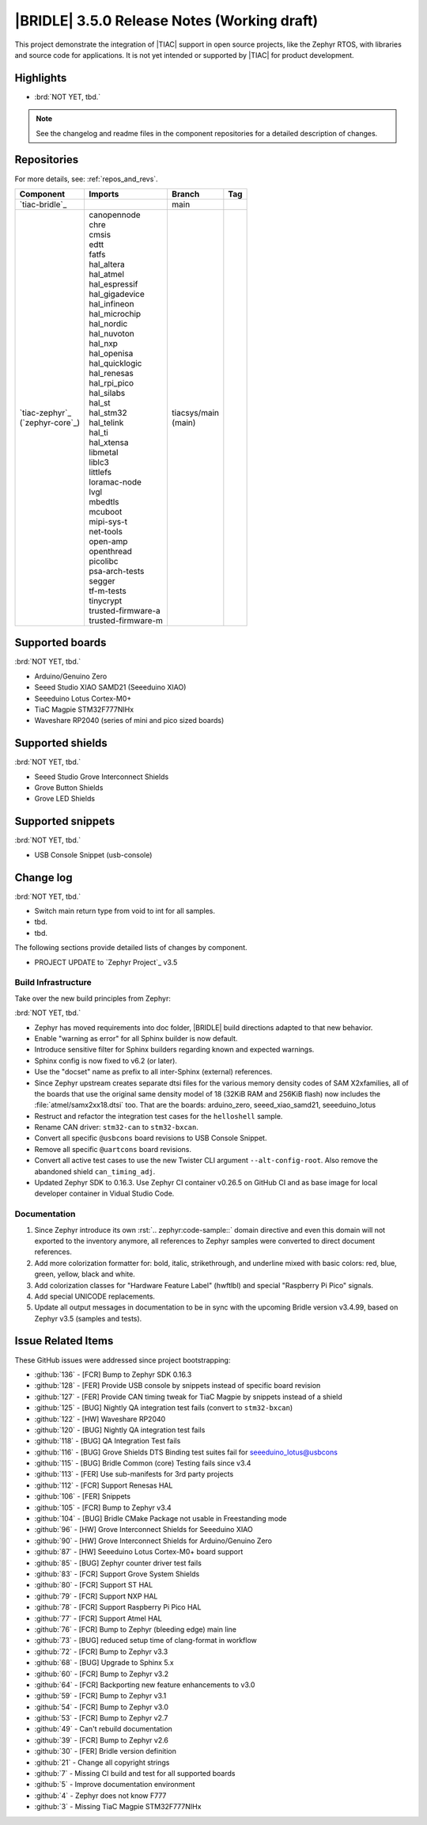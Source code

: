 .. _bridle_release_notes_350:

|BRIDLE| 3.5.0 Release Notes (Working draft)
############################################

This project demonstrate the integration of |TIAC| support in open
source projects, like the Zephyr RTOS, with libraries and source code
for applications. It is not yet intended or supported by |TIAC| for
product development.

Highlights
**********

* :brd:`NOT YET, tbd.`

.. note:: See the changelog and readme files in the component repositories
   for a detailed description of changes.

Repositories
************

For more details, see: :ref:`repos_and_revs`.

.. list-table::
   :header-rows: 1

   * - Component
     - Imports
     - Branch
     - Tag
   * - `tiac-bridle`_
     -
     - main
     -
   * - | `tiac-zephyr`_
       | (`zephyr-core`_)
     - | canopennode
       | chre
       | cmsis
       | edtt
       | fatfs
       | hal_altera
       | hal_atmel
       | hal_espressif
       | hal_gigadevice
       | hal_infineon
       | hal_microchip
       | hal_nordic
       | hal_nuvoton
       | hal_nxp
       | hal_openisa
       | hal_quicklogic
       | hal_renesas
       | hal_rpi_pico
       | hal_silabs
       | hal_st
       | hal_stm32
       | hal_telink
       | hal_ti
       | hal_xtensa
       | libmetal
       | liblc3
       | littlefs
       | loramac-node
       | lvgl
       | mbedtls
       | mcuboot
       | mipi-sys-t
       | net-tools
       | open-amp
       | openthread
       | picolibc
       | psa-arch-tests
       | segger
       | tf-m-tests
       | tinycrypt
       | trusted-firmware-a
       | trusted-firmware-m
     - | tiacsys/main
       | (main)
     -

Supported boards
****************

:brd:`NOT YET, tbd.`

* Arduino/Genuino Zero
* Seeed Studio XIAO SAMD21 (Seeeduino XIAO)
* Seeeduino Lotus Cortex-M0+
* TiaC Magpie STM32F777NIHx
* Waveshare RP2040 (series of mini and pico sized boards)

Supported shields
*****************

:brd:`NOT YET, tbd.`

* Seeed Studio Grove Interconnect Shields
* Grove Button Shields
* Grove LED Shields

Supported snippets
******************

:brd:`NOT YET, tbd.`

* USB Console Snippet (usb-console)

Change log
**********

:brd:`NOT YET, tbd.`

* Switch main return type from void to int for all samples.
* tbd.
* tbd.

The following sections provide detailed lists of changes by component.

* PROJECT UPDATE to `Zephyr Project`_ v3.5

Build Infrastructure
====================

Take over the new build principles from Zephyr:

:brd:`NOT YET, tbd.`

* Zephyr has moved requirements into doc folder, |BRIDLE| build directions
  adapted to that new behavior.
* Enable "warning as error" for all Sphinx builder is now default.
* Introduce sensitive filter for Sphinx builders regarding known and expected
  warnings.
* Sphinx config is now fixed to v6.2 (or later).
* Use the "docset" name as prefix to all inter-Sphinx (external) references.
* Since Zephyr upstream creates separate dtsi files for the various memory
  density codes of SAM X2xfamilies, all of the boards that use the original
  same density model of 18 (32KiB RAM and 256KiB flash) now includes the
  :file:`atmel/samx2xx18.dtsi` too.
  That are the boards: arduino_zero, seeed_xiao_samd21, seeeduino_lotus
* Restruct and refactor the integration test cases for the ``helloshell``
  sample.
* Rename CAN driver: ``stm32-can`` to ``stm32-bxcan``.
* Convert all specific ``@usbcons`` board revisions to USB Console Snippet.
* Remove all specific ``@uartcons`` board revisions.
* Convert all active test cases to use the new Twister CLI argument
  ``--alt-config-root``. Also remove the abandoned shield ``can_timing_adj``.
* Updated Zephyr SDK to 0.16.3. Use Zephyr CI container v0.26.5 on GitHub CI
  and as base image for local developer container in Vidual Studio Code.

Documentation
=============

1. Since Zephyr introduce its own :rst:`.. zephyr:code-sample::` domain
   directive and even this domain will not exported to the inventory anymore,
   all references to Zephyr samples were converted to direct document references.
2. Add more colorization formatter for: bold, italic, strikethrough, and
   underline mixed with basic colors: red, blue, green, yellow, black and white.
3. Add colorization classes for "Hardware Feature Label" (hwftlbl) and special
   "Raspberry Pi Pico" signals.
4. Add special UNICODE replacements.
5. Update all output messages in documentation to be in sync with the upcoming
   Bridle version v3.4.99, based on Zephyr v3.5 (samples and tests).

Issue Related Items
*******************

These GitHub issues were addressed since project bootstrapping:

* :github:`136` - [FCR] Bump to Zephyr SDK 0.16.3
* :github:`128` - [FER] Provide USB console by snippets instead of specific board revision
* :github:`127` - [FER] Provide CAN timing tweak for TiaC Magpie by snippets instead of a shield
* :github:`125` - [BUG] Nightly QA integration test fails (convert to ``stm32-bxcan``)
* :github:`122` - [HW] Waveshare RP2040
* :github:`120` - [BUG] Nightly QA integration test fails
* :github:`118` - [BUG] QA Integration Test fails
* :github:`116` - [BUG] Grove Shields DTS Binding test suites fail for seeeduino_lotus@usbcons
* :github:`115` - [BUG] Bridle Common (core) Testing fails since v3.4
* :github:`113` - [FER] Use sub-manifests for 3rd party projects
* :github:`112` - [FCR] Support Renesas HAL
* :github:`106` - [FER] Snippets
* :github:`105` - [FCR] Bump to Zephyr v3.4
* :github:`104` - [BUG] Bridle CMake Package not usable in Freestanding mode
* :github:`96` - [HW] Grove Interconnect Shields for Seeeduino XIAO
* :github:`90` - [HW] Grove Interconnect Shields for Arduino/Genuino Zero
* :github:`87` - [HW] Seeeduino Lotus Cortex-M0+ board support
* :github:`85` - [BUG] Zephyr counter driver test fails
* :github:`83` - [FCR] Support Grove System Shields
* :github:`80` - [FCR] Support ST HAL
* :github:`79` - [FCR] Support NXP HAL
* :github:`78` - [FCR] Support Raspberry Pi Pico HAL
* :github:`77` - [FCR] Support Atmel HAL
* :github:`76` - [FCR] Bump to Zephyr (bleeding edge) main line
* :github:`73` - [BUG] reduced setup time of clang-format in workflow
* :github:`72` - [FCR] Bump to Zephyr v3.3
* :github:`68` - [BUG] Upgrade to Sphinx 5.x
* :github:`60` - [FCR] Bump to Zephyr v3.2
* :github:`64` - [FCR] Backporting new feature enhancements to v3.0
* :github:`59` - [FCR] Bump to Zephyr v3.1
* :github:`54` - [FCR] Bump to Zephyr v3.0
* :github:`53` - [FCR] Bump to Zephyr v2.7
* :github:`49` - Can't rebuild documentation
* :github:`39` - [FCR] Bump to Zephyr v2.6
* :github:`30` - [FER] Bridle version definition
* :github:`21` - Change all copyright strings
* :github:`7` - Missing CI build and test for all supported boards
* :github:`5` - Improve documentation environment
* :github:`4` - Zephyr does not know F777
* :github:`3` - Missing TiaC Magpie STM32F777NIHx
